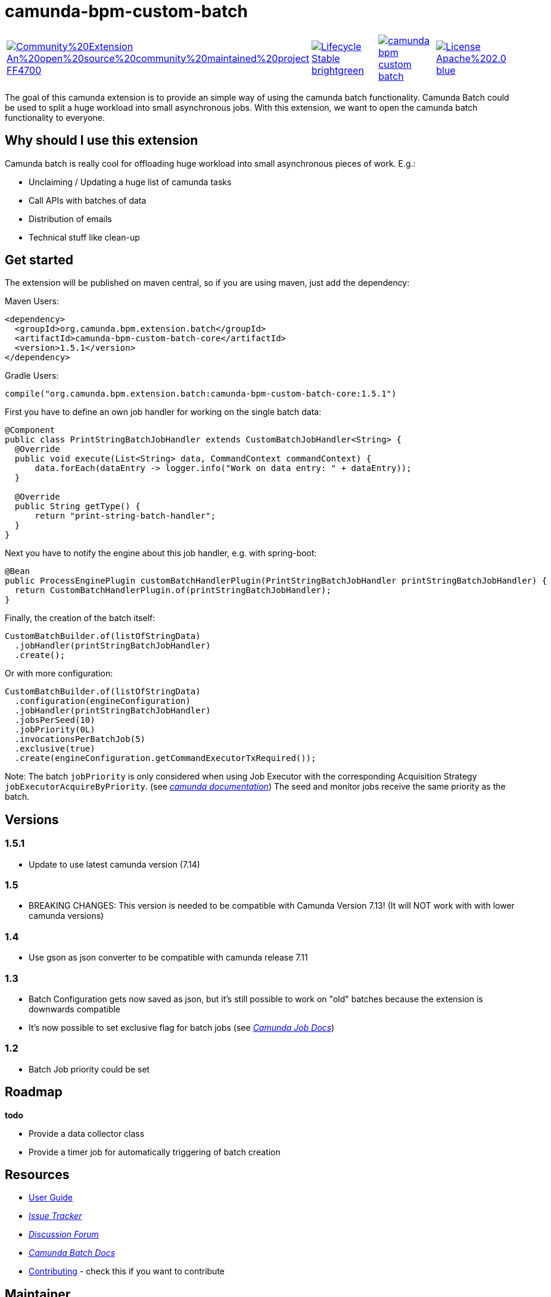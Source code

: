 # camunda-bpm-custom-batch

[cols="a,a,a,a"]
,====
// camunda batches
image::https://img.shields.io/badge/Community%20Extension-An%20open%20source%20community%20maintained%20project-FF4700[link="https://github.com/camunda-community-hub/community"]
image::https://img.shields.io/badge/Lifecycle-Stable-brightgreen[link="https://github.com/Camunda-Community-Hub/community/blob/main/extension-lifecycle.md#stable-"]
// mvn travis
image::https://travis-ci.org/camunda/camunda-bpm-custom-batch.svg?branch=master[link="https://travis-ci.org/camunda/camunda-bpm-custom-batch"]
// license
image::https://img.shields.io/badge/License-Apache%202.0-blue.svg[link="./LICENSE"]
// mvn central
image::https://maven-badges.herokuapp.com/maven-central/org.camunda.bpm.extension.batch/camunda-bpm-custom-batch-core/badge.svg[link="https://maven-badges.herokuapp.com/maven-central/org.camunda.bpm.extension.batch/camunda-bpm-custom-batch-core"]
,====


The goal of this camunda extension is to provide an simple way of using the camunda batch functionality.
Camunda Batch could be used to split a huge workload into small asynchronous jobs.
With this extension, we want to open the camunda batch functionality to everyone.

## Why should I use this extension

Camunda batch is really cool for offloading huge workload into small asynchronous pieces of work. E.g.:

* Unclaiming / Updating a huge list of camunda tasks
* Call APIs with batches of data
* Distribution of emails
* Technical stuff like clean-up

## Get started

The extension will be published on maven central, so if you are using maven, just add the dependency:

Maven Users:

```
<dependency>
  <groupId>org.camunda.bpm.extension.batch</groupId>
  <artifactId>camunda-bpm-custom-batch-core</artifactId>
  <version>1.5.1</version>
</dependency>
```

Gradle Users:

```
compile("org.camunda.bpm.extension.batch:camunda-bpm-custom-batch-core:1.5.1")
```

First you have to define an own job handler for working on the single batch data:

```
@Component
public class PrintStringBatchJobHandler extends CustomBatchJobHandler<String> {
  @Override
  public void execute(List<String> data, CommandContext commandContext) {
      data.forEach(dataEntry -> logger.info("Work on data entry: " + dataEntry));
  }

  @Override
  public String getType() {
      return "print-string-batch-handler";
  }
}
```

Next you have to notify the engine about this job handler, e.g. with spring-boot:

```
@Bean
public ProcessEnginePlugin customBatchHandlerPlugin(PrintStringBatchJobHandler printStringBatchJobHandler) {
  return CustomBatchHandlerPlugin.of(printStringBatchJobHandler);
}
```

Finally, the creation of the batch itself:

```
CustomBatchBuilder.of(listOfStringData)
  .jobHandler(printStringBatchJobHandler)
  .create();
```

Or with more configuration:

```
CustomBatchBuilder.of(listOfStringData)
  .configuration(engineConfiguration)
  .jobHandler(printStringBatchJobHandler)
  .jobsPerSeed(10)
  .jobPriority(0L)
  .invocationsPerBatchJob(5)
  .exclusive(true)
  .create(engineConfiguration.getCommandExecutorTxRequired());
```

Note: The batch `jobPriority` is only considered when using Job Executor with the corresponding Acquisition Strategy `jobExecutorAcquireByPriority`. (see _https://docs.camunda.org/manual/latest/user-guide/process-engine/the-job-executor/#job-acquisition[camunda documentation]_)
The seed and monitor jobs receive the same priority as the batch.

## Versions

### 1.5.1

* Update to use latest camunda version (7.14)

### 1.5

* BREAKING CHANGES: This version is needed to be compatible with Camunda Version 7.13! (It will NOT work with with lower camunda versions)

### 1.4

* Use gson as json converter to be compatible with camunda release 7.11

### 1.3

* Batch Configuration gets now saved as json, but it's still possible to work on "old" batches because the extension is downwards compatible
* It's now possible to set exclusive flag for batch jobs (see _https://docs.camunda.org/manual/7.9/user-guide/process-engine/the-job-executor/#exclusive-jobs[Camunda Job Docs]_)

### 1.2

* Batch Job priority could be set

## Roadmap

**todo**

- Provide a data collector class
- Provide a timer job for automatically triggering of batch creation

## Resources

* link:./extension/README.adoc[User Guide]

* _https://github.com/camunda/camunda-bpm-custom-batch/issues[Issue Tracker]_

* _https://forum.camunda.org/c/community-extensions/custom-batch[Discussion Forum]_

* _https://docs.camunda.org/manual/latest/user-guide/process-engine/batch/[Camunda Batch Docs]_

* link:./CONTRIBUTE.md[Contributing] - check this if you want to contribute

## Maintainer

* [Patrick Schalk](_https://github.com/pschalk_) - [Holisticon AG](_http://www.holisticon.de/_)
* [Stefan Becke](_https://github.com/stefanbecke_) - [Kühne + Nagel](_https://home.kuehne-nagel.com/_)

## Contributors

* [Jan Galinski](https://github.com/jangalinski) - [Holisticon AG](_http://www.holisticon.de/_)
* [Nils Ernsting](https://github.com/nernsting) - [Holisticon AG](_http://www.holisticon.de/_)
* [Stefan Zilske](https://github.com/stefanzilske) - [Holisticon AG](_http://www.holisticon.de/_)

## Sponsor

image::./docs/sponsor_kn.jpeg[alt="Logo"]
_https://home.kuehne-nagel.com/[Kühne + Nagel]_


## License

Apache License, Version 2.0

